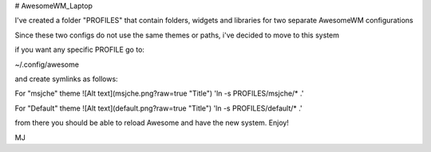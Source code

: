 # AwesomeWM_Laptop

I've created a folder "PROFILES" that contain folders, widgets and libraries for two separate AwesomeWM configurations

Since these two configs do not use the same themes or paths, i've decided to move to this system

if you want any specific PROFILE go to:

~/.config/awesome

and create symlinks as follows:

For "msjche" theme
![Alt text](msjche.png?raw=true "Title")
'ln -s PROFILES/msjche/* .'

For "Default" theme
![Alt text](default.png?raw=true "Title")
'ln -s PROFILES/default/* .'

from there you should be able to reload Awesome and have the new system. Enjoy!

MJ
